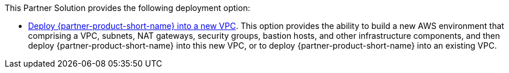 // Edit this placeholder text as necessary to describe the deployment options.

This Partner Solution provides the following deployment option:

* https://fwd.aws/vNGq5[Deploy {partner-product-short-name} into a new VPC^]. This option provides the ability to build a new AWS environment that comprising a VPC, subnets, NAT gateways, security groups, bastion hosts, and other infrastructure components, and then deploy {partner-product-short-name} into this new VPC, or to deploy {partner-product-short-name} into an existing VPC.
